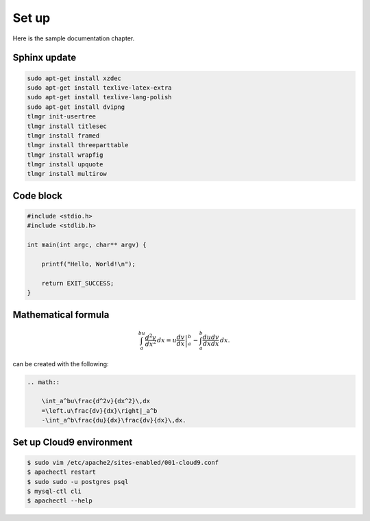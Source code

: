 Set up
------

Here is the sample documentation chapter.

Sphinx update
=============

.. code-block:: bash

    sudo apt-get install xzdec
    sudo apt-get install texlive-latex-extra
    sudo apt-get install texlive-lang-polish
    sudo apt-get install dvipng
    tlmgr init-usertree
    tlmgr install titlesec
    tlmgr install framed
    tlmgr install threeparttable
    tlmgr install wrapfig
    tlmgr install upquote
    tlmgr install multirow

Code block
==========

.. code-block:: c

    #include <stdio.h>
    #include <stdlib.h>
    
    int main(int argc, char** argv) {
    
        printf("Hello, World!\n");    
        
        return EXIT_SUCCESS;
    }

Mathematical formula
====================

.. math::

    	\int_a^bu\frac{d^2v}{dx^2}\,dx
    	=\left.u\frac{dv}{dx}\right|_a^b
    	-\int_a^b\frac{du}{dx}\frac{dv}{dx}\,dx.

can be created with the following:

.. code-block:: rst

    .. math::
    
        \int_a^bu\frac{d^2v}{dx^2}\,dx
        =\left.u\frac{dv}{dx}\right|_a^b
        -\int_a^b\frac{du}{dx}\frac{dv}{dx}\,dx.

Set up Cloud9 environment
=========================
        
.. code-block:: bash

    $ sudo vim /etc/apache2/sites-enabled/001-cloud9.conf
    $ apachectl restart
    $ sudo sudo -u postgres psql
    $ mysql-ctl cli
    $ apachectl --help

